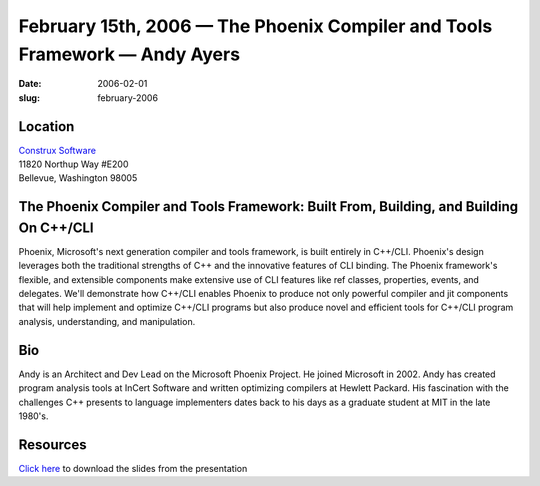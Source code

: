 February 15th, 2006 — The Phoenix Compiler and Tools Framework — Andy Ayers
###########################################################################

:date: 2006-02-01
:slug: february-2006

Location
~~~~~~~~

| `Construx Software <http://www.construx.com>`_
| 11820 Northup Way #E200
| Bellevue, Washington 98005

The Phoenix Compiler and Tools Framework: Built From, Building, and Building On C++/CLI
~~~~~~~~~~~~~~~~~~~~~~~~~~~~~~~~~~~~~~~~~~~~~~~~~~~~~~~~~~~~~~~~~~~~~~~~~~~~~~~~~~~~~~~

Phoenix, Microsoft's next generation compiler and tools framework,
is built entirely in C++/CLI.
Phoenix's design leverages both the traditional strengths of C++
and the innovative features of CLI binding.
The Phoenix framework's flexible, and extensible components
make extensive use of CLI features like ref classes, properties, events, and delegates.
We'll demonstrate how C++/CLI enables Phoenix
to produce not only powerful compiler and jit components
that will help implement and optimize C++/CLI programs
but also produce novel and efficient tools for
C++/CLI program analysis, understanding, and manipulation.

Bio
~~~

Andy is an Architect and Dev Lead on the Microsoft Phoenix Project.
He joined Microsoft in 2002.
Andy has created program analysis tools at InCert Software
and written optimizing compilers at Hewlett Packard.
His fascination with the challenges C++ presents to language implementers
dates back to his days as a graduate student at MIT in the late 1980's.

Resources
~~~~~~~~~

`Click here </static/talks/2006/Ayers_NWCPP_Talk.ppt>`_
to download the slides from the presentation
